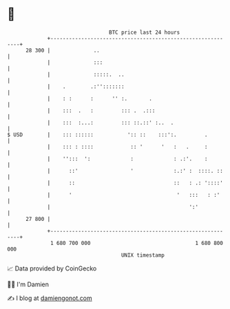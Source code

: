 * 👋

#+begin_example
                                    BTC price last 24 hours                    
                +------------------------------------------------------------+ 
         28 300 |              ..                                            | 
                |              :::                                           | 
                |              :::::.  ..                                    | 
                |    .        .:'':::::::                                    | 
                |    : :      :      '' :.       .                           | 
                |    :::  .   :         ::: .  .:::                          | 
                |    :::  :...:         ::: ::.::' :..  .                    | 
   $ USD        |    ::: ::::::           ':: ::    :::':.         .         | 
                |    ::: : ::::            :: '      '   :   .     :         | 
                |    '':::  ':             :             : .:'.    :         | 
                |      ::'                 '             :.:' :  ::::. ::    | 
                |      ::                                ::   : .: '::::'    | 
                |      '                                  '   :::   : :'     | 
                |                                             ':'            | 
         27 800 |                                                            | 
                +------------------------------------------------------------+ 
                 1 680 700 000                                  1 680 800 000  
                                        UNIX timestamp                         
#+end_example
📈 Data provided by CoinGecko

🧑‍💻 I'm Damien

✍️ I blog at [[https://www.damiengonot.com][damiengonot.com]]
